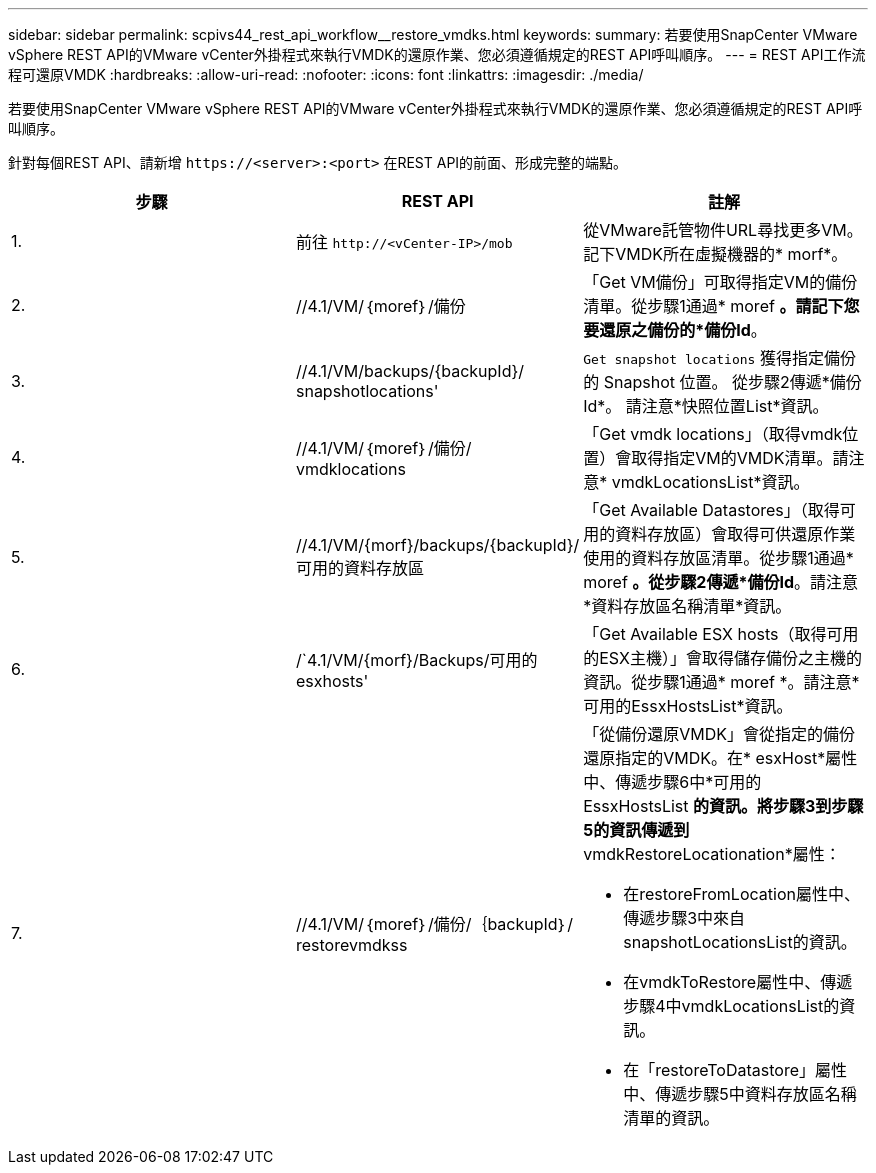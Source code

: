 ---
sidebar: sidebar 
permalink: scpivs44_rest_api_workflow__restore_vmdks.html 
keywords:  
summary: 若要使用SnapCenter VMware vSphere REST API的VMware vCenter外掛程式來執行VMDK的還原作業、您必須遵循規定的REST API呼叫順序。 
---
= REST API工作流程可還原VMDK
:hardbreaks:
:allow-uri-read: 
:nofooter: 
:icons: font
:linkattrs: 
:imagesdir: ./media/


[role="lead"]
若要使用SnapCenter VMware vSphere REST API的VMware vCenter外掛程式來執行VMDK的還原作業、您必須遵循規定的REST API呼叫順序。

針對每個REST API、請新增 `\https://<server>:<port>` 在REST API的前面、形成完整的端點。

|===
| 步驟 | REST API | 註解 


| 1. | 前往 `\http://<vCenter-IP>/mob` | 從VMware託管物件URL尋找更多VM。記下VMDK所在虛擬機器的* morf*。 


| 2. | //4.1/VM/｛moref｝/備份 | 「Get VM備份」可取得指定VM的備份清單。從步驟1通過* moref *。請記下您要還原之備份的*備份Id*。 


| 3. | //4.1/VM/backups/{backupId}/ snapshotlocations' | `Get snapshot locations` 獲得指定備份的 Snapshot 位置。
從步驟2傳遞*備份Id*。
請注意*快照位置List*資訊。 


| 4. | //4.1/VM/｛moref｝/備份/ vmdklocations | 「Get vmdk locations」（取得vmdk位置）會取得指定VM的VMDK清單。請注意* vmdkLocationsList*資訊。 


| 5. | //4.1/VM/{morf}/backups/{backupId}/可用的資料存放區 | 「Get Available Datastores」（取得可用的資料存放區）會取得可供還原作業使用的資料存放區清單。從步驟1通過* moref *。從步驟2傳遞*備份Id*。請注意*資料存放區名稱清單*資訊。 


| 6. | /`4.1/VM/{morf}/Backups/可用的esxhosts' | 「Get Available ESX hosts（取得可用的ESX主機）」會取得儲存備份之主機的資訊。從步驟1通過* moref *。請注意*可用的EssxHostsList*資訊。 


| 7. | //4.1/VM/｛moref｝/備份/｛backupId｝/ restorevmdkss  a| 
「從備份還原VMDK」會從指定的備份還原指定的VMDK。在* esxHost*屬性中、傳遞步驟6中*可用的EssxHostsList *的資訊。將步驟3到步驟5的資訊傳遞到* vmdkRestoreLocationation*屬性：

* 在restoreFromLocation屬性中、傳遞步驟3中來自snapshotLocationsList的資訊。
* 在vmdkToRestore屬性中、傳遞步驟4中vmdkLocationsList的資訊。
* 在「restoreToDatastore」屬性中、傳遞步驟5中資料存放區名稱清單的資訊。


|===
